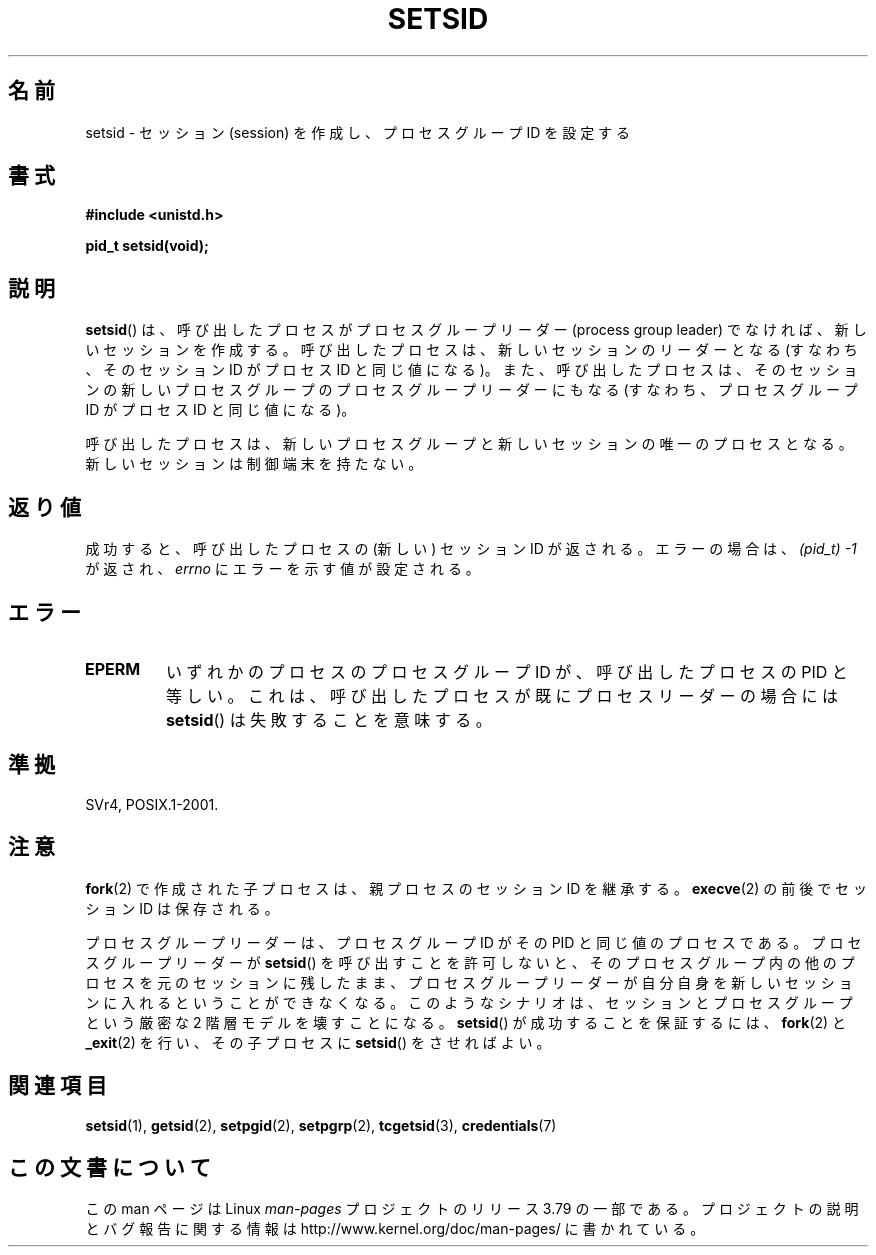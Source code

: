.\" Copyright Michael Haardt (michael@cantor.informatik.rwth-aachen.de)
.\"     Sat Aug 27 20:43:50 MET DST 1994
.\" and Copyright (C) 2014, Michael Kerrisk <mtk.manpages@gmail.com>
.\"
.\" %%%LICENSE_START(GPLv2+_DOC_FULL)
.\" This is free documentation; you can redistribute it and/or
.\" modify it under the terms of the GNU General Public License as
.\" published by the Free Software Foundation; either version 2 of
.\" the License, or (at your option) any later version.
.\"
.\" The GNU General Public License's references to "object code"
.\" and "executables" are to be interpreted as the output of any
.\" document formatting or typesetting system, including
.\" intermediate and printed output.
.\"
.\" This manual is distributed in the hope that it will be useful,
.\" but WITHOUT ANY WARRANTY; without even the implied warranty of
.\" MERCHANTABILITY or FITNESS FOR A PARTICULAR PURPOSE.  See the
.\" GNU General Public License for more details.
.\"
.\" You should have received a copy of the GNU General Public
.\" License along with this manual; if not, see
.\" <http://www.gnu.org/licenses/>.
.\" %%%LICENSE_END
.\"
.\" Modified Sun Sep 11 19:19:05 1994 <faith@cs.unc.edu>
.\" Modified Mon Mar 25 10:19:00 1996 <aeb@cwi.nl> (merged a few
.\"	tiny changes from a man page by Charles Livingston).
.\" Modified Sun Jul 21 14:45:46 1996 <aeb@cwi.nl>
.\"
.\"*******************************************************************
.\"
.\" This file was generated with po4a. Translate the source file.
.\"
.\"*******************************************************************
.\"
.\" Japanese Version Copyright (c) 1997 HANATAKA Shinya
.\"         all rights reserved.
.\" Translated Sat Mar  1 16:46:43 JST 1997
.\"         by HANATAKA Shinya <hanataka@abyss.rim.or.jp>
.\" Modified Mon May  5 19:43:49 JST 1997
.\"         by HANATAKA Shinya <hanataka@abyss.rim.or.jp>
.\" Updated & Modified Thu Feb 10 22:45:24 JST 2005
.\"         by Yuichi SATO <ysato444@yahoo.co.jp>
.\"
.TH SETSID 2 2014\-12\-31 Linux "Linux Programmer's Manual"
.SH 名前
setsid \- セッション (session) を作成し、プロセスグループ ID を設定する
.SH 書式
.ad l
\fB#include <unistd.h>\fP
.sp
\fBpid_t setsid(void);\fP
.br
.ad b
.SH 説明
\fBsetsid\fP() は、 呼び出したプロセスがプロセスグループリーダー (process group leader) でなければ、
新しいセッションを作成する。 呼び出したプロセスは、 新しいセッションのリーダーとなる (すなわち、そのセッション ID がプロセス ID
と同じ値になる)。 また、呼び出したプロセスは、 そのセッションの新しいプロセスグループのプロセスグループリーダーにもなる (すなわち、プロセスグループ
ID がプロセス ID と同じ値になる)。

呼び出したプロセスは、 新しいプロセスグループと新しいセッションの唯一のプロセスとなる。 新しいセッションは制御端末を持たない。
.SH 返り値
成功すると、呼び出したプロセスの (新しい) セッション ID が返される。 エラーの場合は、 \fI(pid_t)\ \-1\fP が返され、
\fIerrno\fP にエラーを示す値が設定される。
.SH エラー
.TP 
\fBEPERM\fP
いずれかのプロセスのプロセスグループ ID が、 呼び出したプロセスの PID と等しい。 これは、呼び出したプロセスが既にプロセスリーダーの場合には
\fBsetsid\fP()  は失敗することを意味する。
.SH 準拠
SVr4, POSIX.1\-2001.
.SH 注意
\fBfork\fP(2)  で作成された子プロセスは、親プロセスのセッション ID を継承する。 \fBexecve\fP(2)  の前後でセッション ID
は保存される。

プロセスグループリーダーは、 プロセスグループ ID がその PID と同じ値のプロセスである。 プロセスグループリーダーが \fBsetsid\fP()
を呼び出すことを許可しないと、 そのプロセスグループ内の他のプロセスを元のセッションに残したまま、
プロセスグループリーダーが自分自身を新しいセッションに入れるということができなくなる。 このようなシナリオは、 セッションとプロセスグループという厳密な
2 階層モデルを壊すことになる。 \fBsetsid\fP() が成功することを保証するには、 \fBfork\fP(2) と \fB_exit\fP(2) を行い、
その子プロセスに \fBsetsid\fP() をさせればよい。
.SH 関連項目
\fBsetsid\fP(1), \fBgetsid\fP(2), \fBsetpgid\fP(2), \fBsetpgrp\fP(2), \fBtcgetsid\fP(3),
\fBcredentials\fP(7)
.SH この文書について
この man ページは Linux \fIman\-pages\fP プロジェクトのリリース 3.79 の一部
である。プロジェクトの説明とバグ報告に関する情報は
http://www.kernel.org/doc/man\-pages/ に書かれている。
